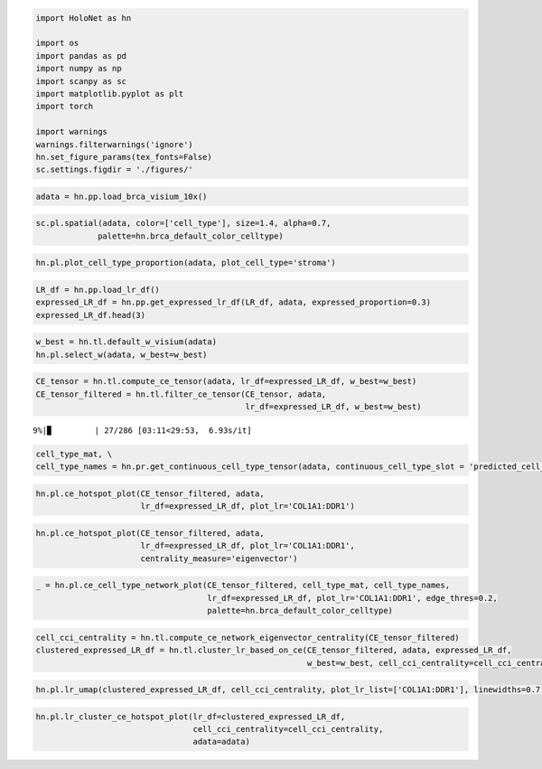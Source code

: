 
.. code:: ipython3

    import HoloNet as hn
    
    import os
    import pandas as pd
    import numpy as np
    import scanpy as sc
    import matplotlib.pyplot as plt
    import torch
    
    import warnings
    warnings.filterwarnings('ignore')
    hn.set_figure_params(tex_fonts=False)
    sc.settings.figdir = './figures/'

.. code:: ipython3

    adata = hn.pp.load_brca_visium_10x()

.. code:: ipython3

    sc.pl.spatial(adata, color=['cell_type'], size=1.4, alpha=0.7,
                 palette=hn.brca_default_color_celltype)



.. image:: tutorial_CE_files/tutorial_CE_2_0.png


.. code:: ipython3

    hn.pl.plot_cell_type_proportion(adata, plot_cell_type='stroma')



.. image:: tutorial_CE_files/tutorial_CE_3_0.png


.. code:: ipython3

    LR_df = hn.pp.load_lr_df()
    expressed_LR_df = hn.pp.get_expressed_lr_df(LR_df, adata, expressed_proportion=0.3)
    expressed_LR_df.head(3)




.. raw:: html

    <div>
    <style scoped>
        .dataframe tbody tr th:only-of-type {
            vertical-align: middle;
        }
    
        .dataframe tbody tr th {
            vertical-align: top;
        }
    
        .dataframe thead th {
            text-align: right;
        }
    </style>
    <table border="1" class="dataframe">
      <thead>
        <tr style="text-align: right;">
          <th></th>
          <th>Ligand_gene_symbol</th>
          <th>Receptor_gene_symbol</th>
          <th>Ligand_location</th>
          <th>LR_Pair</th>
        </tr>
      </thead>
      <tbody>
        <tr>
          <th>0</th>
          <td>A2M</td>
          <td>LRP1</td>
          <td>secreted</td>
          <td>A2M:LRP1</td>
        </tr>
        <tr>
          <th>1</th>
          <td>ADAM15</td>
          <td>ITGA5</td>
          <td>plasma membrane</td>
          <td>ADAM15:ITGA5</td>
        </tr>
        <tr>
          <th>2</th>
          <td>ADAM15</td>
          <td>ITGAV</td>
          <td>plasma membrane</td>
          <td>ADAM15:ITGAV</td>
        </tr>
      </tbody>
    </table>
    </div>



.. code:: ipython3

    w_best = hn.tl.default_w_visium(adata)
    hn.pl.select_w(adata, w_best=w_best)



.. image:: tutorial_CE_files/tutorial_CE_5_0.png


.. code:: ipython3

    CE_tensor = hn.tl.compute_ce_tensor(adata, lr_df=expressed_LR_df, w_best=w_best)
    CE_tensor_filtered = hn.tl.filter_ce_tensor(CE_tensor, adata, 
                                                lr_df=expressed_LR_df, w_best=w_best)


.. parsed-literal::

      9%|▉         | 27/286 [03:11<29:53,  6.93s/it]

.. code:: ipython3

    cell_type_mat, \
    cell_type_names = hn.pr.get_continuous_cell_type_tensor(adata, continuous_cell_type_slot = 'predicted_cell_type',)

.. code:: ipython3

    hn.pl.ce_hotspot_plot(CE_tensor_filtered, adata, 
                          lr_df=expressed_LR_df, plot_lr='COL1A1:DDR1')



.. image:: tutorial_CE_files/tutorial_CE_8_0.png


.. code:: ipython3

    hn.pl.ce_hotspot_plot(CE_tensor_filtered, adata, 
                          lr_df=expressed_LR_df, plot_lr='COL1A1:DDR1',
                          centrality_measure='eigenvector')



.. image:: tutorial_CE_files/tutorial_CE_9_0.png


.. code:: ipython3

    _ = hn.pl.ce_cell_type_network_plot(CE_tensor_filtered, cell_type_mat, cell_type_names,
                                        lr_df=expressed_LR_df, plot_lr='COL1A1:DDR1', edge_thres=0.2,
                                        palette=hn.brca_default_color_celltype)



.. image:: tutorial_CE_files/tutorial_CE_10_0.png


.. code:: ipython3

    cell_cci_centrality = hn.tl.compute_ce_network_eigenvector_centrality(CE_tensor_filtered)
    clustered_expressed_LR_df = hn.tl.cluster_lr_based_on_ce(CE_tensor_filtered, adata, expressed_LR_df, 
                                                             w_best=w_best, cell_cci_centrality=cell_cci_centrality)

.. code:: ipython3

    hn.pl.lr_umap(clustered_expressed_LR_df, cell_cci_centrality, plot_lr_list=['COL1A1:DDR1'], linewidths=0.7)



.. image:: tutorial_CE_files/tutorial_CE_12_0.png


.. code:: ipython3

    hn.pl.lr_cluster_ce_hotspot_plot(lr_df=clustered_expressed_LR_df,
                                     cell_cci_centrality=cell_cci_centrality,
                                     adata=adata)



.. image:: tutorial_CE_files/tutorial_CE_13_0.png



.. image:: tutorial_CE_files/tutorial_CE_13_1.png



.. image:: tutorial_CE_files/tutorial_CE_13_2.png



.. image:: tutorial_CE_files/tutorial_CE_13_3.png

